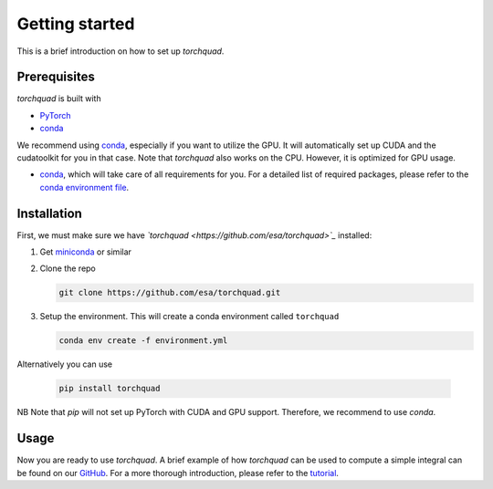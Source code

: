 .. _installation:

Getting started
===============

This is a brief introduction on how to set up *torchquad*.

Prerequisites 
--------------

*torchquad* is built with

- `PyTorch <https://pytorch.org/>`_
- `conda <https://docs.conda.io/en/latest/>`_

We recommend using `conda <https://docs.conda.io/en/latest/>`_, especially if you want to utilize the GPU. 
It will automatically set up CUDA and the cudatoolkit for you in that case.
Note that *torchquad* also works on the CPU. However, it is optimized for GPU usage.

- `conda <https://docs.conda.io/en/latest/>`_, which will take care of all requirements for you. For a detailed list of required packages, please refer to the `conda environment file <https://github.com/esa/torchquad/blob/main/environment.yml>`_.

Installation
-------------

First, we must make sure we have *`torchquad <https://github.com/esa/torchquad>`_* installed:

1. Get `miniconda <https://docs.conda.io/en/latest/miniconda.html>`_ or similar
2. Clone the repo

   .. code-block:: bash

      git clone https://github.com/esa/torchquad.git

3. Setup the environment. This will create a conda environment called ``torchquad``

   .. code-block:: bash

      conda env create -f environment.yml

Alternatively you can use

   .. code-block:: bash

      pip install torchquad

NB Note that `pip` will not set up PyTorch with CUDA and GPU support. Therefore, we recommend to use `conda`.

Usage
-----

Now you are ready to use *torchquad*. 
A brief example of how *torchquad* can be used to compute a simple integral can be found on our `GitHub <https://github.com/esa/torchquad#usage>`_. 
For a more thorough introduction, please refer to the `tutorial <https://torchquad.readthedocs.io/en/latest/tutorial.html>`_.
